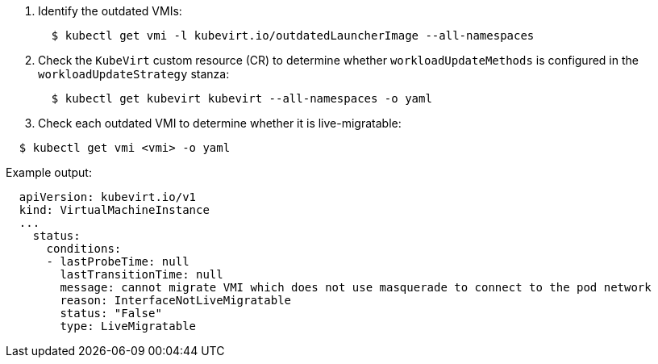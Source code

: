 . Identify the outdated VMIs:
+
[,bash]
----
  $ kubectl get vmi -l kubevirt.io/outdatedLauncherImage --all-namespaces
----

. Check the `KubeVirt` custom resource (CR) to determine whether `workloadUpdateMethods` is configured in the `workloadUpdateStrategy` stanza:
+
[,bash]
----
  $ kubectl get kubevirt kubevirt --all-namespaces -o yaml
----

. Check each outdated VMI to determine whether it is live-migratable:

[,bash]
----
  $ kubectl get vmi <vmi> -o yaml
----

Example output:

[,yaml]
----
  apiVersion: kubevirt.io/v1
  kind: VirtualMachineInstance
  ...
    status:
      conditions:
      - lastProbeTime: null
        lastTransitionTime: null
        message: cannot migrate VMI which does not use masquerade to connect to the pod network
        reason: InterfaceNotLiveMigratable
        status: "False"
        type: LiveMigratable
----
